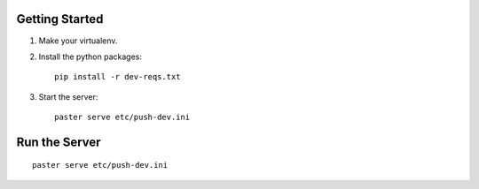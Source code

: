 Getting Started
---------------

1. Make your virtualenv.
2. Install the python packages::

    pip install -r dev-reqs.txt

3. Start the server::

    paster serve etc/push-dev.ini


Run the Server
--------------
::

    paster serve etc/push-dev.ini
